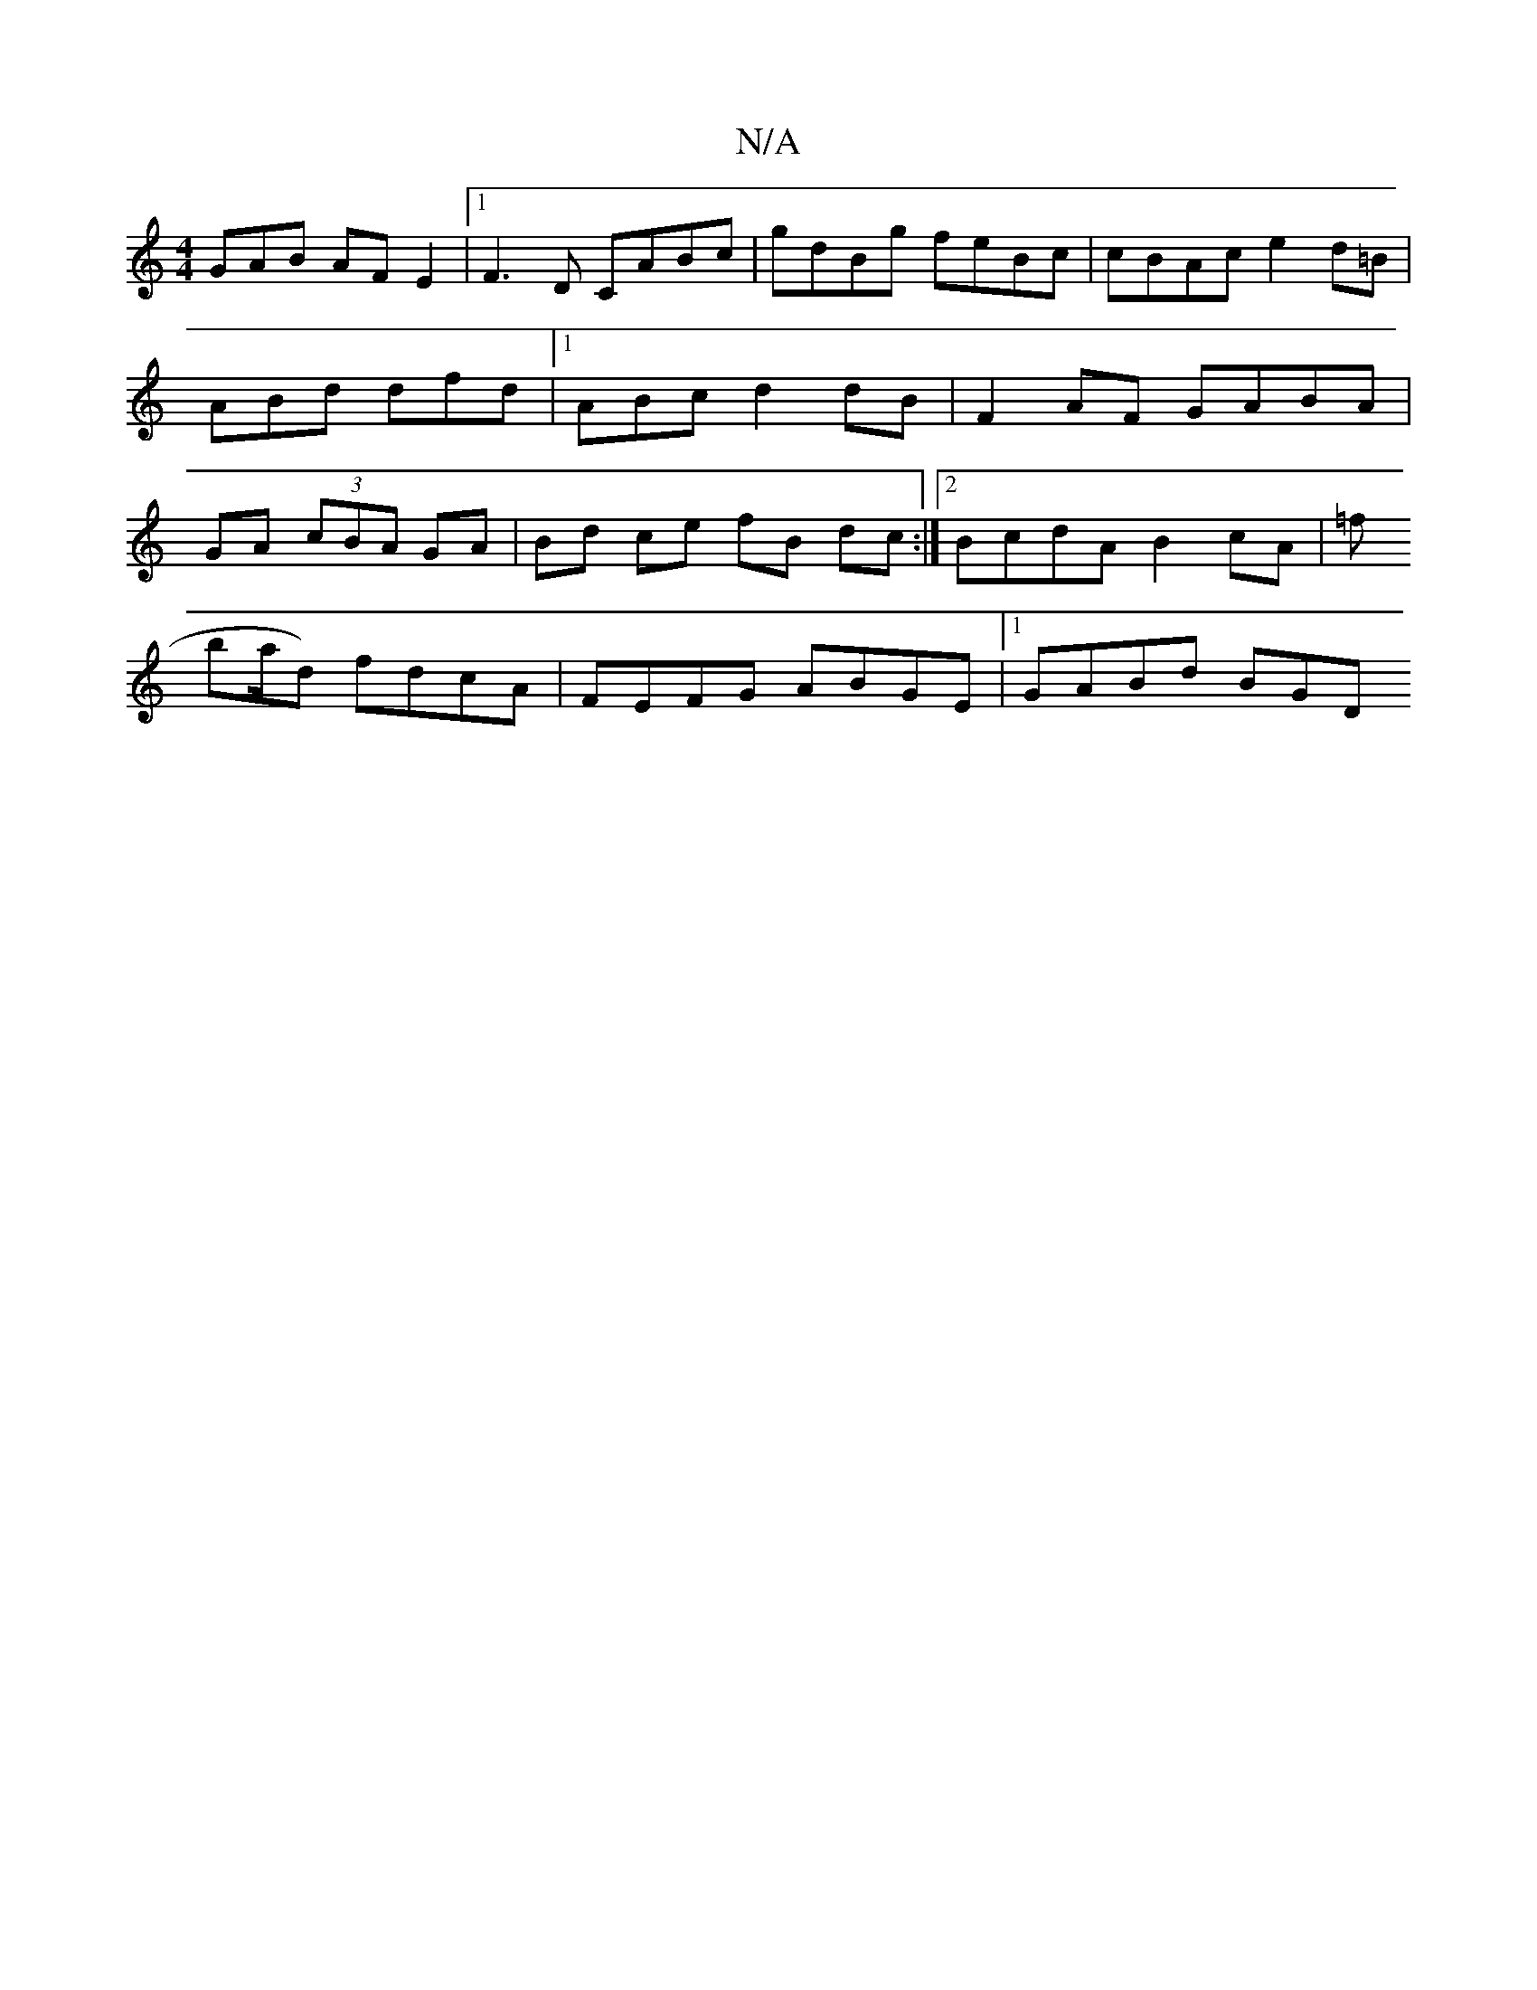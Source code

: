 X:1
T:N/A
M:4/4
R:N/A
K:Cmajor
GAB AFE2|1 F3D CABc|
gdBg feBc|cBAc e2d=B|ABd dfd|1 ABc d2 dB | F2 AF GABA|GA (3cBA GA | Bd ce fB dc:|2 BcdA B2 cA|[M:"A/d4f/2f/2e/2 f/g/a/e/ cA |1 cedB AGFG|BD_A, |
=f!ba/d) fdcA|FEFG ABGE|1 GABd BGD